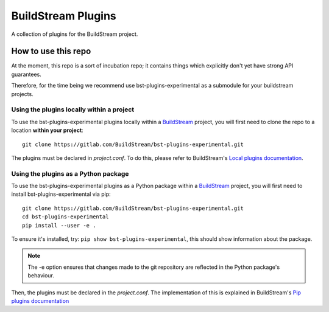 BuildStream Plugins
*******************

A collection of plugins for the BuildStream project.

How to use this repo
====================

At the moment, this repo is a sort of incubation repo; it contains things
which explicitly don't yet have strong API guarantees.

Therefore, for the time being we recommend use bst-plugins-experimental as a submodule
for your buildstream projects.

Using the plugins locally within a project
------------------------------------------
To use the bst-plugins-experimental plugins locally within a
`BuildStream <https://github.com/apache/buildstream>`_
project, you will first need to clone the repo to a location **within your
project**::

    git clone https://gitlab.com/BuildStream/bst-plugins-experimental.git

The plugins must be declared in *project.conf*. To do this, please refer
to BuildStream's
`Local plugins documentation <https://buildstream.gitlab.io/buildstream/format_project.html#local-plugins>`_.

Using the plugins as a Python package
-------------------------------------
To use the bst-plugins-experimental plugins as a Python package within a
`BuildStream <https://github.com/apache/buildstream>`_
project, you will first need to install bst-plugins-experimental via pip::

    git clone https://gitlab.com/BuildStream/bst-plugins-experimental.git
    cd bst-plugins-experimental
    pip install --user -e .

To ensure it's installed, try: ``pip show bst-plugins-experimental``, this should
show information about the package.

.. note::
   The -e option ensures that changes made to the git repository are reflected
   in the Python package's behaviour.

Then, the plugins must be declared in the *project.conf*. The implementation of
this is explained in BuildStream's
`Pip plugins documentation <https://buildstream.gitlab.io/buildstream/format_project.html#pip-plugins>`_
